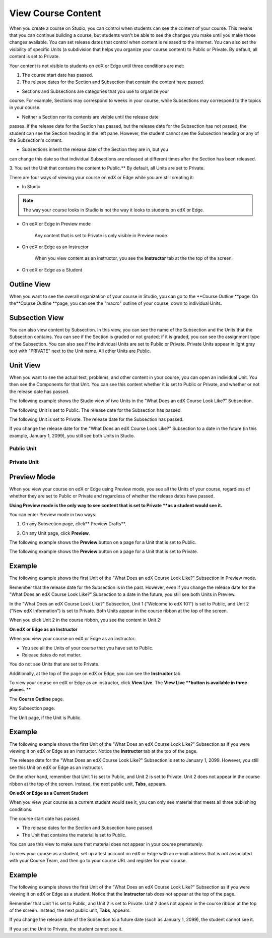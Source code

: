 *******************
View Course Content
*******************

When you create a course on Studio, you can control when students can see
the content of your course. This means that you can continue building a
course, but students won't be able to see the changes you make until you
make those changes available. You can set release dates that control when
content is released to the internet. You can also set the visibility of
specific Units (a subdivision that helps you organize your course content)
to Public or Private. By default, all content is set to Private.
 
 
Your content is not visible to students on edX or Edge until three
conditions are met: 

1. The course start date has passed.

2. The release dates for the Section and Subsection that contain the
   content have passed.
 
 
* Sections and Subsections are categories that you use to organize your
course. For example, Sections may correspond to weeks in your course, while
Subsections may correspond to the topics in your course.
 
 
* Neither a Section nor its contents are visible until the release date
passes. If the release date for the Section has passed, but the release date
for the Subsection has not passed, the student can see the Section heading
in the left pane. However, the student cannot see the Subsection heading or
any of the Subsection's content.
 
 
* Subsections inherit the release date of the Section they are in, but you
can change this date so that individual Subsections are released at different
times after the Section has been released.
 
 
.. image:: Images/image189.png
 
 
.. image:: Images/image191.png

 
3. You set the Unit that contains the content to Public.** By default, all
Units are set to Private.
 
 
There are four ways of viewing your course on edX or Edge while you are
still creating it:
 
 
* In Studio


.. note::

	The way your course looks in Studio is not the way it looks to students on
	edX or Edge.
 
 
* On edX or Edge in Preview mode

	Any content that is set to Private is only visible in Preview mode.
 
 
* On edX or Edge as an Instructor

	When you view content as an instructor, you see the **Instructor** tab at the
	the top of the screen.
 
 
* On edX or Edge as a Student

.. raw:: latex
  
      \newpage %
 

Outline View
============

 
When you want to see the overall organization of your course in Studio, you can
go to the **Course Outline **page. On the**Course Outline **page, you can
see the "macro" outline of your course, down to individual Units.
 
 
.. image:: Images/image193.png


.. raw:: latex
  
      \newpage %
 
Subsection View
===============
 
You can also view content by Subsection. In this view, you can see the name
of the Subsection and the Units that the Subsection contains. You can see if
the Section is graded or not graded; if it is graded, you can see the
assignment type of the Subsection. You can also see if the individual Units
are set to Public or Private. Private Units appear in light gray text with
"PRIVATE" next to the Unit name. All other Units are Public.
 
 
.. image:: Images/image195.png


.. raw:: latex
  
      \newpage %
 
Unit View
=========
 
When you want to see the actual text, problems, and other content in your
course, you can open an individual Unit. You then see the Components for
that Unit. You can see this content whether it is set to Public or Private,
and whether or not the release date has passed.
 
 
The following example shows the Studio view of two Units in the "What Does
an edX Course Look Like?" Subsection.
 
 
The following Unit is set to Public. The release date for the Subsection has
passed.
 
 
.. image:: Images/image197.png
 
 
The following Unit is set to Private. The release date for the Subsection
has passed.
 
 
.. image:: Images/image199.png
 
 
If you change the release date for the "What Does an edX Course Look Like?"
Subsection to a date in the future (in this example, January 1, 2099), you
still see both Units in Studio.
 
 
Public Unit
^^^^^^^^^^^

 
 
.. image:: Images/image201.png
 
 
Private Unit
^^^^^^^^^^^^

 
 
.. image:: Images/image203.png



.. raw:: latex
  
      \newpage %

 
Preview Mode
============
 
When you view your course on edX or Edge using Preview mode, you see all the
Units of your course, regardless of whether they are set to Public or
Private and regardless of whether the release dates have passed.
 
 
**Using Preview mode is the only way to see content that is set to Private
**as a student would see it.**
 
 
You can enter Preview mode in two ways.
 
 
1. On any Subsection page, click** Preview Drafts**.
 
 
.. image:: Images/image205.png
 
 
2. On any Unit page, click **Preview**.
 
 
The following example shows the **Preview** button on a page for a Unit that
is set to Public.
 
 
.. image:: Images/image207.png
 
 
The following example shows the **Preview** button on a page for a Unit that
is set to Private.
 
 
.. image:: Images/image209.png
 
Example
=======
 
The following example shows the first Unit of the "What Does an edX Course
Look Like?" Subsection in Preview mode.
 
 
.. image:: Images/image211.png
 
 
Remember that the release date for the Subsection is in the past. However,
even if you change the release date for the "What Does an edX Course Look
Like?" Subsection to a date in the future, you still see both Units in
Preview.
 
 
In the "What Does an edX Course Look Like?" Subsection, Unit 1 ("Welcome to
edX 101") is set to Public, and Unit 2 ("New edX Information") is set to
Private. Both Units appear in the course ribbon at the top of the screen.
 
 
.. image:: Images/image213.png

When you click Unit 2 in the course ribbon, you see the content in Unit 2:
 
 
.. image:: Images/image215.png
 
**On edX or Edge as an Instructor**
 
When you view your course on edX or Edge as an instructor:
 
 
* You see all the Units of your course that you have set to Public. 
* Release dates do not matter.
 
 
You do not see Units that are set to Private.
 
 
Additionally, at the top of the page on edX or Edge, you can see the
**Instructor** tab.
 
 
To view your course on edX or Edge as an instructor, click **View Live**. The
**View Live **button is available in three places.** **
 
The **Course Outline** page.
 
 
.. image:: Images/image217.png
 
 
Any Subsection page.
 
 
.. image:: Images/image219.png
 
 
 
The Unit page, if the Unit is Public.
 
 
.. image:: Images/image221.png
 
Example
=======
 
The following example shows the first Unit of the "What Does an edX Course
Look Like?" Subsection as if you were viewing it on edX or Edge as an
instructor. Notice the **Instructor** tab at the top of the page.
 
 
.. image:: Images/image223.png
 
 
The release date for the "What Does an edX Course Look Like?" Subsection is
set to January 1, 2099. However, you still see this Unit on edX or Edge as
an instructor.
 
 
On the other hand, remember that Unit 1 is set to Public, and Unit 2 is set
to Private. Unit 2 does not appear in the course ribbon at the top of the
screen. Instead, the next public unit, **Tabs**, appears.
 
 
.. image:: Images/image225.png
 
**On edX or Edge as a Current Student**
 
When you view your course as a current student would see it, you can only
see material that meets all three publishing conditions:
 
 
The course start date has passed.
 
 
* The release dates for the Section and Subsection have passed.
 
* The Unit that contains the material is set to Public.
 
 
You can use this view to make sure that material does not appear in your
course prematurely.
 
 
To view your course as a student, set up a test account on edX or Edge with
an e-mail address that is not associated with your Course Team, and then go
to your course URL and register for your course.

Example
=======
 
The following example shows the first Unit of the "What Does an edX Course
Look Like?" Subsection as if you were viewing it on edX or Edge as a
student. Notice that the **Instructor** tab does not appear at the top of
the page.
 
 
.. image:: Images/image227.png
 
 
Remember that Unit 1 is set to Public, and Unit 2 is set to Private. Unit 2
does not appear in the course ribbon at the top of the screen. Instead, the
next public unit, **Tabs**, appears.
 
 
.. image:: Images/image229.png
 
 
If you change the release date of the Subsection to a future date (such as
January 1, 2099), the student cannot see it.
 
 
If you set the Unit to Private, the student cannot see it.
